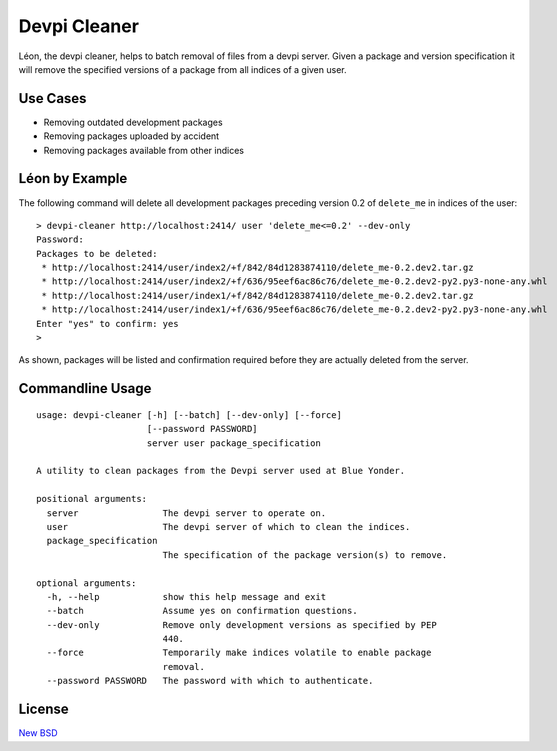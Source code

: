 =============
Devpi Cleaner
=============

.. image:: https://travis-ci.org/blue-yonder/devpi-cleaner.svg?branch=master
    :alt: Build Status
    :target: https://travis-ci.org/blue-yonder/devpi-cleaner
.. image:: https://coveralls.io/repos/blue-yonder/devpi-cleaner/badge.svg?branch=master
    :alt: Coverage Status
    :target: https://coveralls.io/r/blue-yonder/devpi-cleaner?branch=master
.. image:: https://badge.fury.io/py/devpi-cleaner.svg
    :alt: Latest Version
    :target: https://pypi.python.org/pypi/devpi-cleaner
.. image:: https://requires.io/github/blue-yonder/devpi-cleaner/requirements.svg?branch=master
    :alt: Requirements Status
    :target: https://requires.io/github/blue-yonder/devpi-cleaner/requirements/?branch=master


Léon, the devpi cleaner, helps to batch removal of files from a devpi server. Given a package and version specification
it will remove the specified versions of a package from all indices of a given user.

Use Cases
=========

* Removing outdated development packages
* Removing packages uploaded by accident
* Removing packages available from other indices

Léon by Example
===============

The following command will delete all development packages preceding version 0.2 of ``delete_me`` in indices of
the user::

    > devpi-cleaner http://localhost:2414/ user 'delete_me<=0.2' --dev-only
    Password:
    Packages to be deleted:
     * http://localhost:2414/user/index2/+f/842/84d1283874110/delete_me-0.2.dev2.tar.gz
     * http://localhost:2414/user/index2/+f/636/95eef6ac86c76/delete_me-0.2.dev2-py2.py3-none-any.whl
     * http://localhost:2414/user/index1/+f/842/84d1283874110/delete_me-0.2.dev2.tar.gz
     * http://localhost:2414/user/index1/+f/636/95eef6ac86c76/delete_me-0.2.dev2-py2.py3-none-any.whl
    Enter "yes" to confirm: yes
    >

As shown, packages will be listed and confirmation required before they are actually deleted from the server.

Commandline Usage
=================
::

    usage: devpi-cleaner [-h] [--batch] [--dev-only] [--force]
                         [--password PASSWORD]
                         server user package_specification

    A utility to clean packages from the Devpi server used at Blue Yonder.

    positional arguments:
      server                The devpi server to operate on.
      user                  The devpi server of which to clean the indices.
      package_specification
                            The specification of the package version(s) to remove.

    optional arguments:
      -h, --help            show this help message and exit
      --batch               Assume yes on confirmation questions.
      --dev-only            Remove only development versions as specified by PEP
                            440.
      --force               Temporarily make indices volatile to enable package
                            removal.
      --password PASSWORD   The password with which to authenticate.

License
=======

`New BSD`_


.. _New BSD: https://github.com/blue-yonder/devpi-cleaner/blob/master/COPYING
